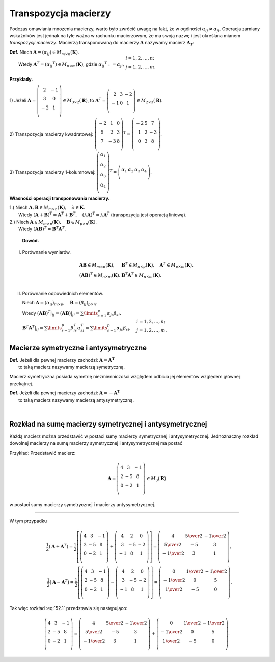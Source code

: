 .. -*- coding: utf-8 -*-

Transpozycja macierzy
=====================

Podczas omawiania mnożenia macierzy, warto było zwrócić uwagę na fakt,
że w ogólności :math:`\alpha _{ij} \neq \alpha _{ji}`.  Operacja
zamiany wskaźników jest jednak na tyle ważna w rachunku macierzowym,
że ma swoją nazwę i jest określana mianem *transpozycji
macierzy*. Macierzą transponowaną do macierzy :math:`\boldsymbol{A}`
nazywamy macierz :math:`\boldsymbol{A_T}`:



| **Def.** Niech :math:`\boldsymbol{A} = (\alpha _{ij} ) \in M_{m \times n} (\boldsymbol{K})`.
|          Wtedy :math:`\boldsymbol{A} ^T = (\alpha _{ij} ^T ) \in M_{n \times m} (\boldsymbol{K})`, gdzie :math:`\alpha _{ij} ^T := \alpha _{ji}, \begin{array}{l} i = 1, 2, \ldots , n; \\ j = 1, 2, \ldots , m. \\ \end{array}`


**Przykłady.**

1) Jeżeli :math:`\boldsymbol{A} = \left( \begin{array}{cc} 
2 & - 1 \\ 3 & 0 \\ 
- 2 & 1 \\ 
\end{array} \right)
\in M_{3 \times 2} (\boldsymbol{R})`, to :math:`\boldsymbol{A} ^T = \left( \begin{array}{ccc} 
2 & 3 & -2 \\ 
-1 & 0 & 1 \\ 
\end{array} \right) \in M_{2 \times 3} (\boldsymbol{R})`.

2) Transpozycja macierzy kwadratowej:  :math:`\left( \begin{array}{ccc} 
-2 & 1 & 0 \\ 
5 & 2 & 3 \\ 
7 & -3 & 8 \\ 
\end{array} \right) ^T = \left( \begin{array}{ccc} 
-2 & 5 & 7 \\ 
1 & 2 & -3 \\ 
0 & 3 & 8 \\ 
\end{array} \right)`.

3) Transpozycja macierzy 1-kolumnowej:  :math:`\left( \begin{array}{c} 
\alpha _1 \\ 
\alpha _2 \\ 
\alpha _3 \\ 
\alpha _4 \\ 
\end{array} \right) ^T = \left( \begin{array}{cccc} 
\alpha _1 & \alpha _2 & \alpha _3 & \alpha _4 \\ 
\end{array} \right)`.


**Własności operacji transponowania macierzy.**

| 1.)  Niech :math:`\boldsymbol{A}, \boldsymbol{B} \in M_{m \times n} (\boldsymbol{K}), \quad \lambda \in \boldsymbol{K}`.
|  Wtedy :math:`(\boldsymbol{A} + \boldsymbol{B}) ^T = \boldsymbol{A} ^T + \boldsymbol{B} ^T , \quad (\lambda \boldsymbol{A}) ^T = \lambda \boldsymbol{A} ^T` (transpozycja jest operacją liniową).

| 2.)  Niech :math:`\boldsymbol{A} \in M_{m \times p} (\boldsymbol{K}), \quad \boldsymbol{B} \in M_{p \times n} (\boldsymbol{K})`.
|  Wtedy :math:`(\boldsymbol{A} \boldsymbol{B}) ^T = \boldsymbol{B} ^T \boldsymbol{A} ^T`.


   **Dowód.**

I. Porównanie  wymiarów.

.. math::
   \begin{array}{l}
   \boldsymbol{A} \boldsymbol{B} \in M_{m \times n} (\boldsymbol{K}), & \boldsymbol{B} ^T \in M_{n \times p} (\boldsymbol{K}), \quad \boldsymbol{A} ^T \in M_{p \times m} (\boldsymbol{K}), \\ 
   (\boldsymbol{A} \boldsymbol{B}) ^T \in M_{n \times m} (\boldsymbol{K}). & \boldsymbol{B} ^T \boldsymbol{A} ^T \in M_{n \times m} (\boldsymbol{K}). \\ 
   \end{array}


II. Porównanie odpowiednich elementów.

    Niech :math:`\boldsymbol{A} = (\alpha _{ij})_{m \times p}, \quad \boldsymbol{B} = (\beta _{ij})_{p \times n}`.

    Wtedy :math:`(\boldsymbol{A} \boldsymbol{B}) ^T |_{ij} = (\boldsymbol{A} \boldsymbol{B})|_{ji} = \sum\limits_{s=1}^p {\alpha _{js} \beta _{si} }, \\  \boldsymbol{B} ^T \boldsymbol{A} ^T |_{ij} = \sum\limits_{s=1}^p {\beta _{is}^T \alpha _{sj}^T } = \sum\limits_{s=1}^p {\alpha _{js} \beta _{si} }, \quad 
    \begin{array}{l} i = 1, 2, \ldots , n; \\ j = 1, 2, \ldots , m. \\ 
    \end{array}`


Macierze symetryczne i antysymetryczne
--------------------

| **Def.** Jeżeli dla pewnej macierzy zachodzi: :math:`\boldsymbol{A} = \boldsymbol{A^T}` 
|          to taką macierz nazywamy macierzą symetryczną.

Macierz symetryczna posiada symetrię niezmienniczości względem odbicia
jej elementów względem głównej przekątnej.


| **Def.** Jeżeli dla pewnej macierzy zachodzi: :math:`\boldsymbol{A} = -\boldsymbol{A^T}` 
|          to taką macierz nazywamy macierzą antysymetryczną.


﻿

Rozkład na sumę macierzy symetrycznej i antysymetrycznej
--------------------------------------------------------

Każdą macierz można przedstawić w postaci sumy macierzy symetrycznej i
antysymetrycznej.  Jednoznaczny rozkład dowolnej macierzy na sumę
macierzy symetrycznej i antysymetrycznej ma postać

.. math::
   :label: 52.1

   \boldsymbol{A} = \frac{1}{2} (\boldsymbol{A} + \boldsymbol{A} ^T ) + \frac{1}{2} (\boldsymbol{A} - \boldsymbol{A} ^T ).


Przykład: Przedstawić macierz: 

.. math::

   \boldsymbol{A} = \left( \begin{array}{ccc}
   4 & 3 & -1 \\ 
   2 & -5 & 8 \\ 
   0 & -2 & 1 \\ 
   \end{array} \right) \in M_3 (\boldsymbol{R})


w postaci sumy macierzy symetrycznej i macierzy antysymetrycznej.

___________________________________________________________________________________




W tym przypadku

.. math::

   \quad \frac{1}{2} (\boldsymbol{A} + \boldsymbol{A} ^T ) = \frac{1}{2}
   \left[ \left( \begin{array}{ccc}
   4 & 3 & -1 \\ 
   2 & -5 & 8 \\
   0 & -2 & 1 \\ 
   \end{array} \right) + \left( \begin{array}{ccc}
   4 & 2 & 0 \\ 
   3 & -5 & -2 \\ 
   -1 & 8 & 1 \\ 
   \end{array} \right) \right] = \left( \begin{array}{ccc}
   4 & \textstyle{5 \over 2} & - \textstyle{1 \over 2} \\ 
   \textstyle{5 \over 2} & -5 & 3 \\ 
   - \textstyle{1 \over 2} & 3 & 1 \\ 
   \end{array} \right), \\ 
   \quad \frac{1}{2} (\boldsymbol{A} - \boldsymbol{A} ^T ) = \frac{1}{2}
   \left[ \left( \begin{array}{ccc}
   4 & 3 & -1 \\ 
   2 & -5 & 8 \\ 
   0 & -2 & 1 \\ 
   \end{array} \right) - \left( \begin{array}{ccc}
   4 & 2 & 0 \\ 
   3 & -5 & -2 \\ 
   -1 & 8 & 1 \\ 
   \end{array} \right) \right] = \left( \begin{array}{ccc}
   0 & \textstyle{1 \over 2} & - \textstyle{1 \over 2} \\ 
   - \textstyle{1 \over 2} & 0 & 5 \\ 
   \textstyle{1 \over 2} & - 5 & 0 \\ 
   \end{array} \right).


Tak więc rozkład :eq:`52.1` przedstawia się następująco:


.. math::

   \left( \begin{array}{ccc}
   4 & 3 & -1 \\ 
   2 & -5 & 8 \\ 
   0 & -2 & 1 \\ 
   \end{array} \right) = \left( \begin{array}{ccc}
   4 & \textstyle{5 \over 2} & - \textstyle{1 \over 2} \\ 
   \textstyle{5 \over 2} & -5 & 3 \\ 
   - \textstyle{1 \over 2} & 3 & 1 \\ 
   \end{array} \right) + \left( \begin{array}{ccc}
   0 & \textstyle{1 \over 2} & - \textstyle{1 \over 2} \\ 
   - \textstyle{1 \over 2} & 0 & 5 \\ 
   \textstyle{1 \over 2} & - 5 & 0 \\ 
   \end{array} \right).

